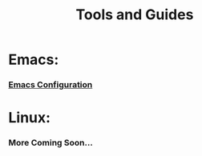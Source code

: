 #+TITLE: Tools and Guides
#+HTML_HEAD_EXTRA: <style type="text/css">.title {text-align: center;}</style>

* Emacs:
*** [[https://github.com/Tdback/Arch/blob/main/.emacs.d/Emacs.org][Emacs Configuration]]

* Linux: 
*** More Coming Soon...
